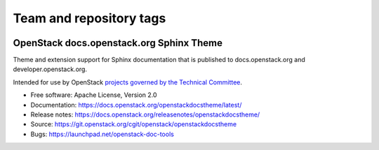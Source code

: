 ========================
Team and repository tags
========================

.. image:: https://governance.openstack.org/tc/badges/openstackdocstheme.svg
    :target: https://governance.openstack.org/tc/reference/tags/index.html

.. Change things from this point on

OpenStack docs.openstack.org Sphinx Theme
=========================================

Theme and extension support for Sphinx documentation that is published to
docs.openstack.org and developer.openstack.org.

Intended for use by OpenStack `projects governed by the Technical Committee`_.

.. _`projects governed by the Technical Committee`: https://governance.openstack.org/tc/reference/projects/index.html

* Free software: Apache License, Version 2.0
* Documentation: https://docs.openstack.org/openstackdocstheme/latest/
* Release notes: https://docs.openstack.org/releasenotes/openstackdocstheme/
* Source: https://git.openstack.org/cgit/openstack/openstackdocstheme
* Bugs: https://launchpad.net/openstack-doc-tools
